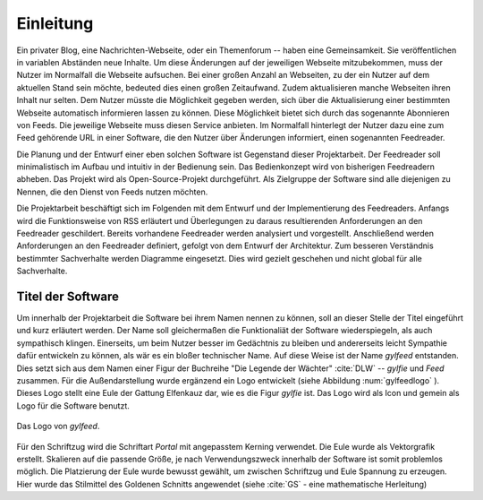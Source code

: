 **********
Einleitung
**********

Ein privater Blog, eine Nachrichten-Webseite, oder ein Themenforum -- haben eine
Gemeinsamkeit. Sie veröffentlichen in variablen Abständen neue Inhalte. Um
diese Änderungen auf der jeweiligen Webseite mitzubekommen, muss der Nutzer im
Normalfall die Webseite aufsuchen. Bei einer großen Anzahl an Webseiten, zu der
ein Nutzer auf dem aktuellen Stand sein möchte, bedeuted dies einen großen
Zeitaufwand. Zudem aktualisieren manche Webseiten ihren Inhalt nur selten. Dem
Nutzer müsste die Möglichkeit gegeben werden, sich über die Aktualisierung
einer bestimmten Webseite automatisch informieren lassen zu können. Diese Möglichkeit
bietet sich durch das sogenannte Abonnieren von Feeds. Die jeweilige
Webseite muss diesen Service anbieten. Im Normalfall hinterlegt der Nutzer dazu eine
zum Feed gehörende URL in einer Software, die den Nutzer über Änderungen
informiert, einen sogenannten Feedreader.

Die Planung und der Entwurf einer eben solchen Software ist Gegenstand dieser
Projektarbeit. Der Feedreader soll minimalistisch im Aufbau und intuitiv in der
Bedienung sein. Das Bedienkonzept wird von bisherigen Feedreadern abheben.
Das Projekt wird als Open-Source-Projekt durchgeführt. Als Zielgruppe der
Software sind alle diejenigen zu Nennen, die den Dienst von Feeds nutzen
möchten.

Die Projektarbeit beschäftigt sich im Folgenden mit dem Entwurf und der
Implementierung des Feedreaders. Anfangs wird die Funktionsweise von RSS
erläutert und Überlegungen zu daraus resultierenden Anforderungen an den
Feedreader geschildert. Bereits vorhandene Feedreader werden analysiert und
vorgestellt. Anschließend werden Anforderungen an den Feedreader definiert,
gefolgt von dem Entwurf der Architektur. Zum besseren Verständnis bestimmter
Sachverhalte werden Diagramme eingesetzt. Dies wird gezielt geschehen und nicht
global für alle Sachverhalte.


Titel der Software
==================

Um innerhalb der Projektarbeit die Software bei ihrem Namen nennen zu können,
soll an dieser Stelle der Titel eingeführt und kurz erläutert werden. Der Name
soll gleichermaßen die Funktionaliät der Software wiederspiegeln, als auch
sympathisch klingen. Einerseits, um beim Nutzer besser im Gedächtnis zu bleiben 
und andererseits leicht Sympathie dafür entwickeln zu können, als wär es ein bloßer technischer
Name. Auf diese Weise ist der Name *gylfeed* entstanden. Dies setzt sich aus dem
Namen einer Figur der Buchreihe "Die Legende der Wächter" :cite:`DLW` -- *gylfie* und *Feed*
zusammen. Für die Außendarstellung wurde ergänzend ein Logo entwickelt (siehe Abbildung :num:`gylfeedlogo` ). Dieses
Logo stellt eine Eule der Gattung Elfenkauz dar, wie es die Figur *gylfie* ist. Das Logo wird als Icon
und gemein als Logo für die Software benutzt.

.. _gylfeedlogo:

.. figure:: gylfeed_logo.png
    :alt: Logo von gylfeed
    :width: 40%
    :align: center
    
    Das Logo von *gylfeed*.

Für den Schriftzug wird die Schriftart *Portal* mit angepasstem Kerning verwendet. Die
Eule wurde als Vektorgrafik erstellt. Skalieren auf die passende Größe, je nach
Verwendungszweck innerhalb der Software ist somit problemlos möglich. Die
Platzierung der Eule wurde bewusst gewählt, um zwischen Schriftzug und Eule
Spannung zu erzeugen. Hier wurde das Stilmittel des Goldenen Schnitts angewendet (siehe :cite:`GS` - eine mathematische Herleitung)
